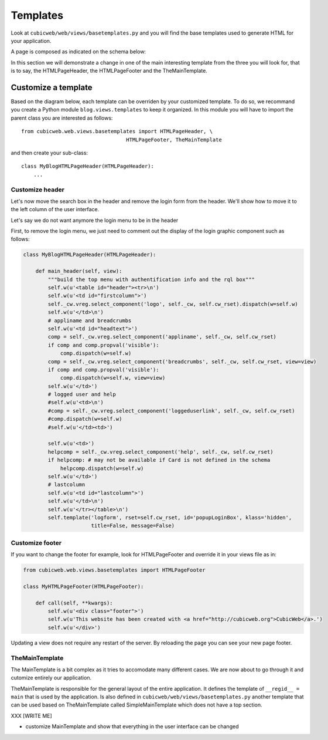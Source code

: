 .. -*- coding: utf-8 -*-

Templates
---------

Look at ``cubicweb/web/views/basetemplates.py`` and you will
find the base templates used to generate HTML for your application.

A page is composed as indicated on the schema below:

.. image:: ../../images/lax-book_06-main-template-layout_en.png

In this section we will demonstrate a change in one of the main
interesting template from the three you will look for,
that is to say, the HTMLPageHeader, the HTMLPageFooter
and the TheMainTemplate.


Customize a template
~~~~~~~~~~~~~~~~~~~~

Based on the diagram below, each template can be overriden
by your customized template. To do so, we recommand you create
a Python module ``blog.views.templates`` to keep it organized.
In this module you will have to import the parent class you are
interested as follows: ::

  from cubicweb.web.views.basetemplates import HTMLPageHeader, \
                                    HTMLPageFooter, TheMainTemplate

and then create your sub-class::

  class MyBlogHTMLPageHeader(HTMLPageHeader):
      ...

Customize header
`````````````````

Let's now move the search box in the header and remove the login form from the
header. We'll show how to move it to the left column of the user interface.

Let's say we do not want anymore the login menu to be in the header

First, to remove the login menu, we just need to comment out the display of the
login graphic component such as follows:

.. sourcecode:: python

  class MyBlogHTMLPageHeader(HTMLPageHeader):

      def main_header(self, view):
          """build the top menu with authentification info and the rql box"""
          self.w(u'<table id="header"><tr>\n')
          self.w(u'<td id="firstcolumn">')
          self._cw.vreg.select_component('logo', self._cw, self.cw_rset).dispatch(w=self.w)
          self.w(u'</td>\n')
          # appliname and breadcrumbs
          self.w(u'<td id="headtext">')
          comp = self._cw.vreg.select_component('appliname', self._cw, self.cw_rset)
          if comp and comp.propval('visible'):
              comp.dispatch(w=self.w)
          comp = self._cw.vreg.select_component('breadcrumbs', self._cw, self.cw_rset, view=view)
          if comp and comp.propval('visible'):
              comp.dispatch(w=self.w, view=view)
          self.w(u'</td>')
          # logged user and help
          #self.w(u'<td>\n')
          #comp = self._cw.vreg.select_component('loggeduserlink', self._cw, self.cw_rset)
          #comp.dispatch(w=self.w)
          #self.w(u'</td><td>')

          self.w(u'<td>')
          helpcomp = self._cw.vreg.select_component('help', self._cw, self.cw_rset)
          if helpcomp: # may not be available if Card is not defined in the schema
              helpcomp.dispatch(w=self.w)
          self.w(u'</td>')
          # lastcolumn
          self.w(u'<td id="lastcolumn">')
          self.w(u'</td>\n')
          self.w(u'</tr></table>\n')
          self.template('logform', rset=self.cw_rset, id='popupLoginBox', klass='hidden',
                        title=False, message=False)



.. image:: ../../images/lax-book_06-header-no-login_en.png

Customize footer
````````````````

If you want to change the footer for example, look
for HTMLPageFooter and override it in your views file as in:

.. sourcecode:: python

  from cubicweb.web.views.basetemplates import HTMLPageFooter

  class MyHTMLPageFooter(HTMLPageFooter):

      def call(self, **kwargs):
          self.w(u'<div class="footer">')
          self.w(u'This website has been created with <a href="http://cubicweb.org">CubicWeb</a>.')
          self.w(u'</div>')

Updating a view does not require any restart of the server. By reloading
the page you can see your new page footer.


TheMainTemplate
```````````````

.. _TheMainTemplate:

The MainTemplate is a bit complex as it tries to accomodate many
different cases. We are now about to go through it and cutomize entirely
our application.

TheMainTemplate is responsible for the general layout of the entire application.
It defines the template of ``__regid__ = main`` that is used by the application. Is
also defined in ``cubicweb/web/views/basetemplates.py`` another template that can
be used based on TheMainTemplate called SimpleMainTemplate which does not have
a top section.

.. image:: ../../images/lax-book_06-simple-main-template_en.png

XXX
[WRITE ME]

* customize MainTemplate and show that everything in the user
  interface can be changed

